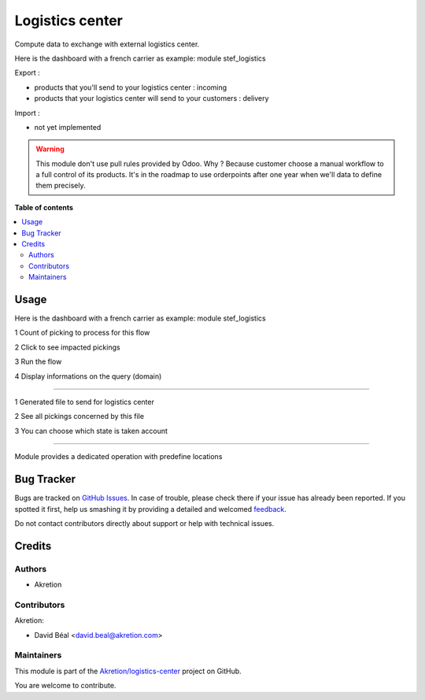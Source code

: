 ================
Logistics center
================

.. !!!!!!!!!!!!!!!!!!!!!!!!!!!!!!!!!!!!!!!!!!!!!!!!!!!!
   !! This file is generated by oca-gen-addon-readme !!
   !! changes will be overwritten.                   !!
   !!!!!!!!!!!!!!!!!!!!!!!!!!!!!!!!!!!!!!!!!!!!!!!!!!!!

.. |badge1| image:: https://img.shields.io/badge/maturity-Beta-yellow.png
    :target: https://odoo-community.org/page/development-status
    :alt: Beta
.. |badge2| image:: https://img.shields.io/badge/github-Akretion%2Flogistics--center-lightgray.png?logo=github
    :target: https://github.com/Akretion/logistics-center/tree/12.0/logistics_center
    :alt: Akretion/logistics-center

|badge1| |badge2| 

Compute data to exchange with external logistics center.

Here is the dashboard with a french carrier as example: module stef_logistics


Export :

- products that you'll send to your logistics center : incoming
- products that your logistics center will send to your customers : delivery

Import :

- not yet implemented


.. WARNING::
   This module don't use pull rules provided by Odoo.
   Why ? Because customer choose a manual workflow to a full control of its products.
   It's in the roadmap to use orderpoints after one year when we'll data to define them precisely.

**Table of contents**

.. contents::
   :local:

Usage
=====

Here is the dashboard with a french carrier as example: module stef_logistics


.. image:: https://raw.githubusercontent.com/Akretion/logistics-center/12.0/logistics_center/static/description/log1.png
   :alt: No data to exchange

1 Count of picking to process for this flow

2 Click to see impacted pickings

3 Run the flow

4 Display informations on the query (domain)

.. image:: https://raw.githubusercontent.com/Akretion/logistics-center/12.0/logistics_center/static/description/log2.png
   :alt: output file

----


1 Generated file to send for logistics center

2 See all pickings concerned by this file

3 You can choose which state is taken account


----

.. image:: https://raw.githubusercontent.com/Akretion/logistics-center/12.0/logistics_center/static/description/log3.png
   :alt: Picking type operation

Module provides a dedicated operation with predefine locations

Bug Tracker
===========

Bugs are tracked on `GitHub Issues <https://github.com/Akretion/logistics-center/issues>`_.
In case of trouble, please check there if your issue has already been reported.
If you spotted it first, help us smashing it by providing a detailed and welcomed
`feedback <https://github.com/Akretion/logistics-center/issues/new?body=module:%20logistics_center%0Aversion:%2012.0%0A%0A**Steps%20to%20reproduce**%0A-%20...%0A%0A**Current%20behavior**%0A%0A**Expected%20behavior**>`_.

Do not contact contributors directly about support or help with technical issues.

Credits
=======

Authors
~~~~~~~

* Akretion

Contributors
~~~~~~~~~~~~

Akretion:

- David Béal <david.beal@akretion.com>

Maintainers
~~~~~~~~~~~

This module is part of the `Akretion/logistics-center <https://github.com/Akretion/logistics-center/tree/12.0/logistics_center>`_ project on GitHub.

You are welcome to contribute.
